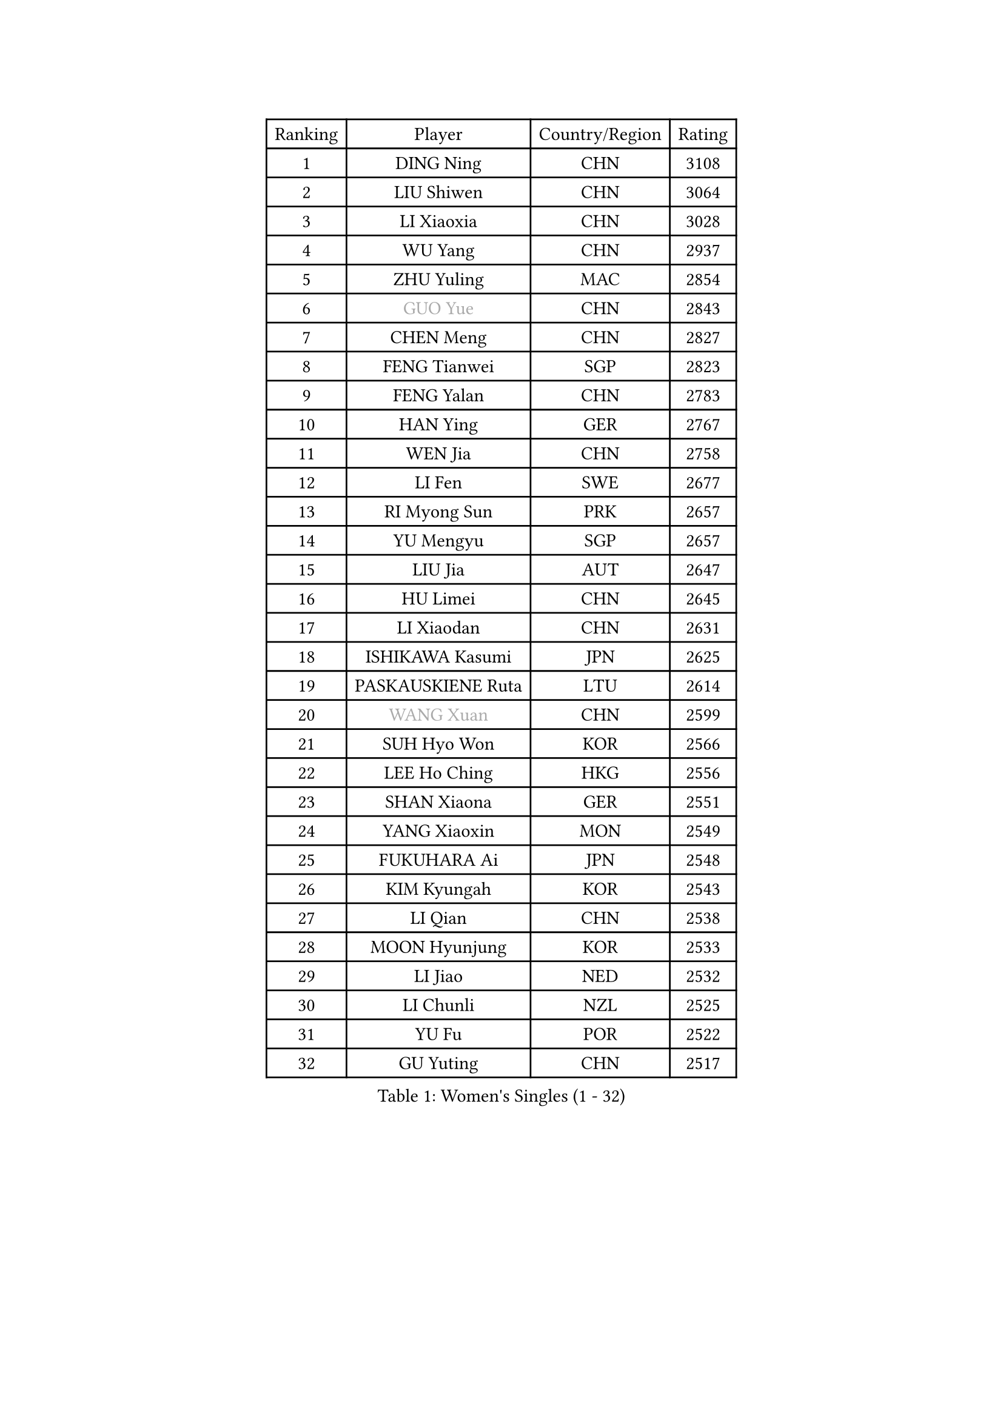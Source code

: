 
#set text(font: ("Courier New", "NSimSun"))
#figure(
  caption: "Women's Singles (1 - 32)",
    table(
      columns: 4,
      [Ranking], [Player], [Country/Region], [Rating],
      [1], [DING Ning], [CHN], [3108],
      [2], [LIU Shiwen], [CHN], [3064],
      [3], [LI Xiaoxia], [CHN], [3028],
      [4], [WU Yang], [CHN], [2937],
      [5], [ZHU Yuling], [MAC], [2854],
      [6], [#text(gray, "GUO Yue")], [CHN], [2843],
      [7], [CHEN Meng], [CHN], [2827],
      [8], [FENG Tianwei], [SGP], [2823],
      [9], [FENG Yalan], [CHN], [2783],
      [10], [HAN Ying], [GER], [2767],
      [11], [WEN Jia], [CHN], [2758],
      [12], [LI Fen], [SWE], [2677],
      [13], [RI Myong Sun], [PRK], [2657],
      [14], [YU Mengyu], [SGP], [2657],
      [15], [LIU Jia], [AUT], [2647],
      [16], [HU Limei], [CHN], [2645],
      [17], [LI Xiaodan], [CHN], [2631],
      [18], [ISHIKAWA Kasumi], [JPN], [2625],
      [19], [PASKAUSKIENE Ruta], [LTU], [2614],
      [20], [#text(gray, "WANG Xuan")], [CHN], [2599],
      [21], [SUH Hyo Won], [KOR], [2566],
      [22], [LEE Ho Ching], [HKG], [2556],
      [23], [SHAN Xiaona], [GER], [2551],
      [24], [YANG Xiaoxin], [MON], [2549],
      [25], [FUKUHARA Ai], [JPN], [2548],
      [26], [KIM Kyungah], [KOR], [2543],
      [27], [LI Qian], [CHN], [2538],
      [28], [MOON Hyunjung], [KOR], [2533],
      [29], [LI Jiao], [NED], [2532],
      [30], [LI Chunli], [NZL], [2525],
      [31], [YU Fu], [POR], [2522],
      [32], [GU Yuting], [CHN], [2517],
    )
  )#pagebreak()

#set text(font: ("Courier New", "NSimSun"))
#figure(
  caption: "Women's Singles (33 - 64)",
    table(
      columns: 4,
      [Ranking], [Player], [Country/Region], [Rating],
      [33], [SHEN Yanfei], [ESP], [2516],
      [34], [DOO Hoi Kem], [HKG], [2511],
      [35], [RI Mi Gyong], [PRK], [2509],
      [36], [LIU Gaoyang], [CHN], [2508],
      [37], [YANG Ha Eun], [KOR], [2504],
      [38], [MU Zi], [CHN], [2500],
      [39], [#text(gray, "ZHAO Yan")], [CHN], [2498],
      [40], [KIM Hye Song], [PRK], [2485],
      [41], [SAMARA Elizabeta], [ROU], [2478],
      [42], [WAKAMIYA Misako], [JPN], [2476],
      [43], [PAVLOVICH Viktoria], [BLR], [2465],
      [44], [NG Wing Nam], [HKG], [2463],
      [45], [CHEN Szu-Yu], [TPE], [2462],
      [46], [LI Qian], [POL], [2462],
      [47], [LI Jie], [NED], [2461],
      [48], [PARTYKA Natalia], [POL], [2452],
      [49], [LIU Xi], [CHN], [2449],
      [50], [WINTER Sabine], [GER], [2434],
      [51], [ISHIGAKI Yuka], [JPN], [2430],
      [52], [WANG Manyu], [CHN], [2430],
      [53], [HIRANO Miu], [JPN], [2429],
      [54], [JEON Jihee], [KOR], [2428],
      [55], [POLCANOVA Sofia], [AUT], [2426],
      [56], [CHEN Ke], [CHN], [2424],
      [57], [MITTELHAM Nina], [GER], [2419],
      [58], [YOON Sunae], [KOR], [2418],
      [59], [MONTEIRO DODEAN Daniela], [ROU], [2415],
      [60], [#text(gray, "FUKUOKA Haruna")], [JPN], [2414],
      [61], [LI Xue], [FRA], [2414],
      [62], [EKHOLM Matilda], [SWE], [2413],
      [63], [PARK Youngsook], [KOR], [2412],
      [64], [ZHANG Qiang], [CHN], [2411],
    )
  )#pagebreak()

#set text(font: ("Courier New", "NSimSun"))
#figure(
  caption: "Women's Singles (65 - 96)",
    table(
      columns: 4,
      [Ranking], [Player], [Country/Region], [Rating],
      [65], [LEE I-Chen], [TPE], [2411],
      [66], [JIANG Huajun], [HKG], [2409],
      [67], [CHEN Xingtong], [CHN], [2409],
      [68], [HIRANO Sayaka], [JPN], [2408],
      [69], [MORIZONO Misaki], [JPN], [2408],
      [70], [HU Melek], [TUR], [2407],
      [71], [SILVA Yadira], [MEX], [2405],
      [72], [CHOI Moonyoung], [KOR], [2403],
      [73], [JIA Jun], [CHN], [2400],
      [74], [#text(gray, "YAMANASHI Yuri")], [JPN], [2397],
      [75], [SOLJA Petrissa], [GER], [2396],
      [76], [PESOTSKA Margaryta], [UKR], [2392],
      [77], [LIN Ye], [SGP], [2388],
      [78], [TIAN Yuan], [CRO], [2386],
      [79], [XIAN Yifang], [FRA], [2386],
      [80], [LANG Kristin], [GER], [2384],
      [81], [KUMAHARA Luca], [BRA], [2382],
      [82], [NONAKA Yuki], [JPN], [2382],
      [83], [MAEDA Miyu], [JPN], [2377],
      [84], [IACOB Camelia], [ROU], [2377],
      [85], [IVANCAN Irene], [GER], [2372],
      [86], [ABE Megumi], [JPN], [2371],
      [87], [KIM Jong], [PRK], [2369],
      [88], [NI Xia Lian], [LUX], [2369],
      [89], [VACENOVSKA Iveta], [CZE], [2359],
      [90], [GU Ruochen], [CHN], [2357],
      [91], [SATO Hitomi], [JPN], [2356],
      [92], [EERLAND Britt], [NED], [2356],
      [93], [ZHANG Mo], [CAN], [2355],
      [94], [TAN Wenling], [ITA], [2354],
      [95], [LEE Eunhee], [KOR], [2351],
      [96], [MESHREF Dina], [EGY], [2350],
    )
  )#pagebreak()

#set text(font: ("Courier New", "NSimSun"))
#figure(
  caption: "Women's Singles (97 - 128)",
    table(
      columns: 4,
      [Ranking], [Player], [Country/Region], [Rating],
      [97], [MIKHAILOVA Polina], [RUS], [2349],
      [98], [DVORAK Galia], [ESP], [2346],
      [99], [SHENG Dandan], [CHN], [2344],
      [100], [STRBIKOVA Renata], [CZE], [2342],
      [101], [BARTHEL Zhenqi], [GER], [2337],
      [102], [LOVAS Petra], [HUN], [2335],
      [103], [LI Jiayi], [CHN], [2335],
      [104], [PARK Seonghye], [KOR], [2334],
      [105], [CHE Xiaoxi], [CHN], [2331],
      [106], [WU Jiaduo], [GER], [2329],
      [107], [NG Sock Khim], [MAS], [2329],
      [108], [TIKHOMIROVA Anna], [RUS], [2329],
      [109], [DRINKHALL Joanna], [ENG], [2328],
      [110], [KREKINA Svetlana], [RUS], [2324],
      [111], [HAYATA Hina], [JPN], [2324],
      [112], [CHENG I-Ching], [TPE], [2323],
      [113], [SZOCS Bernadette], [ROU], [2322],
      [114], [GUI Lin], [BRA], [2321],
      [115], [GRZYBOWSKA-FRANC Katarzyna], [POL], [2321],
      [116], [WANG Chen], [CHN], [2321],
      [117], [MATSUZAWA Marina], [JPN], [2316],
      [118], [YOO Eunchong], [KOR], [2310],
      [119], [PROKHOROVA Yulia], [RUS], [2309],
      [120], [#text(gray, "SEOK Hajung")], [KOR], [2307],
      [121], [TIE Yana], [HKG], [2303],
      [122], [SHIM Serom], [KOR], [2300],
      [123], [KATO Miyu], [JPN], [2300],
      [124], [CHEN TONG Fei-Ming], [TPE], [2297],
      [125], [SOLJA Amelie], [AUT], [2296],
      [126], [MORET Rachel], [SUI], [2295],
      [127], [KRAVCHENKO Marina], [ISR], [2294],
      [128], [KOMWONG Nanthana], [THA], [2292],
    )
  )